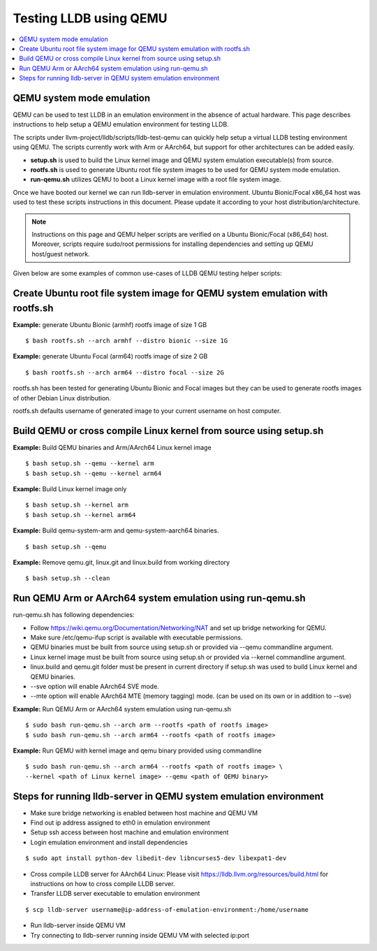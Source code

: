Testing LLDB using QEMU
=======================

.. contents::
   :local:

QEMU system mode emulation
--------------------------

QEMU can be used to test LLDB in an emulation environment in the absence of
actual hardware. This page describes instructions to help setup a QEMU emulation
environment for testing LLDB.

The scripts under llvm-project/lldb/scripts/lldb-test-qemu can quickly help
setup a virtual LLDB testing environment using QEMU. The scripts currently work
with Arm or AArch64, but support for other architectures can be added easily.

* **setup.sh** is used to build the Linux kernel image and QEMU system emulation executable(s) from source.
* **rootfs.sh** is used to generate Ubuntu root file system images to be used for QEMU system mode emulation.
* **run-qemu.sh** utilizes QEMU to boot a Linux kernel image with a root file system image.

Once we have booted our kernel we can run lldb-server in emulation environment.
Ubuntu Bionic/Focal x86_64 host was used to test these scripts instructions in this
document. Please update it according to your host distribution/architecture.

.. note::
  Instructions on this page and QEMU helper scripts are verified on a Ubuntu Bionic/Focal (x86_64) host. Moreover, scripts require sudo/root permissions for installing dependencies and setting up QEMU host/guest network.

Given below are some examples of common use-cases of LLDB QEMU testing
helper scripts:

Create Ubuntu root file system image for QEMU system emulation with rootfs.sh
--------------------------------------------------------------------------------

**Example:** generate Ubuntu Bionic (armhf) rootfs image of size 1 GB
::

  $ bash rootfs.sh --arch armhf --distro bionic --size 1G

**Example:** generate Ubuntu Focal (arm64) rootfs image of size 2 GB
::

  $ bash rootfs.sh --arch arm64 --distro focal --size 2G

rootfs.sh has been tested for generating Ubuntu Bionic and Focal images but they can be used to generate rootfs images of other Debian Linux distribution.

rootfs.sh defaults username of generated image to your current username on host computer.


Build QEMU or cross compile Linux kernel from source using setup.sh
-----------------------------------------------------------------------

**Example:** Build QEMU binaries and Arm/AArch64 Linux kernel image
::

$ bash setup.sh --qemu --kernel arm
$ bash setup.sh --qemu --kernel arm64

**Example:** Build Linux kernel image only
::

$ bash setup.sh --kernel arm
$ bash setup.sh --kernel arm64

**Example:** Build qemu-system-arm and qemu-system-aarch64 binaries.
::

$ bash setup.sh --qemu

**Example:** Remove qemu.git, linux.git and linux.build from working directory
::

$ bash setup.sh --clean


Run QEMU Arm or AArch64 system emulation using run-qemu.sh
----------------------------------------------------------
run-qemu.sh has following dependencies:

* Follow https://wiki.qemu.org/Documentation/Networking/NAT and set up bridge
  networking for QEMU.

* Make sure /etc/qemu-ifup script is available with executable permissions.

* QEMU binaries must be built from source using setup.sh or provided via --qemu
  commandline argument.

* Linux kernel image must be built from source using setup.sh or provided via
  --kernel commandline argument.

* linux.build and qemu.git folder must be present in current directory if
  setup.sh was used to build Linux kernel and QEMU binaries.

* --sve option will enable AArch64 SVE mode.

* --mte option will enable AArch64 MTE (memory tagging) mode.
  (can be used on its own or in addition to --sve)


**Example:** Run QEMU Arm or AArch64 system emulation using run-qemu.sh
::

  $ sudo bash run-qemu.sh --arch arm --rootfs <path of rootfs image>
  $ sudo bash run-qemu.sh --arch arm64 --rootfs <path of rootfs image>

**Example:** Run QEMU with kernel image and qemu binary provided using commandline
::

  $ sudo bash run-qemu.sh --arch arm64 --rootfs <path of rootfs image> \
  --kernel <path of Linux kernel image> --qemu <path of QEMU binary>


Steps for running lldb-server in QEMU system emulation environment
------------------------------------------------------------------

* Make sure bridge networking is enabled between host machine and QEMU VM

* Find out ip address assigned to eth0 in emulation environment

* Setup ssh access between host machine and emulation environment

* Login emulation environment and install dependencies

::

  $ sudo apt install python-dev libedit-dev libncurses5-dev libexpat1-dev

* Cross compile LLDB server for AArch64 Linux: Please visit https://lldb.llvm.org/resources/build.html for instructions on how to cross compile LLDB server.

* Transfer LLDB server executable to emulation environment

::

  $ scp lldb-server username@ip-address-of-emulation-environment:/home/username

* Run lldb-server inside QEMU VM

* Try connecting to lldb-server running inside QEMU VM with selected ip:port
